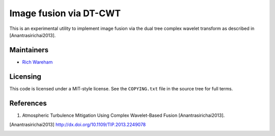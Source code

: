 Image fusion via DT-CWT
=======================

This is an experimental utility to implement image fusion via the dual tree
complex wavelet transform as described in [Anantrasirichai2013].

Maintainers
-----------

* `Rich Wareham <https://github.com/rjw57>`_

Licensing
---------

This code is licensed under a MIT-style license. See the ``COPYING.txt`` file
in the source tree for full terms.

References
----------

1. Atmospheric Turbulence Mitigation Using Complex Wavelet-Based Fusion
   [Anantrasirichai2013].

.. [Anantrasirichai2013] http://dx.doi.org/10.1109/TIP.2013.2249078

